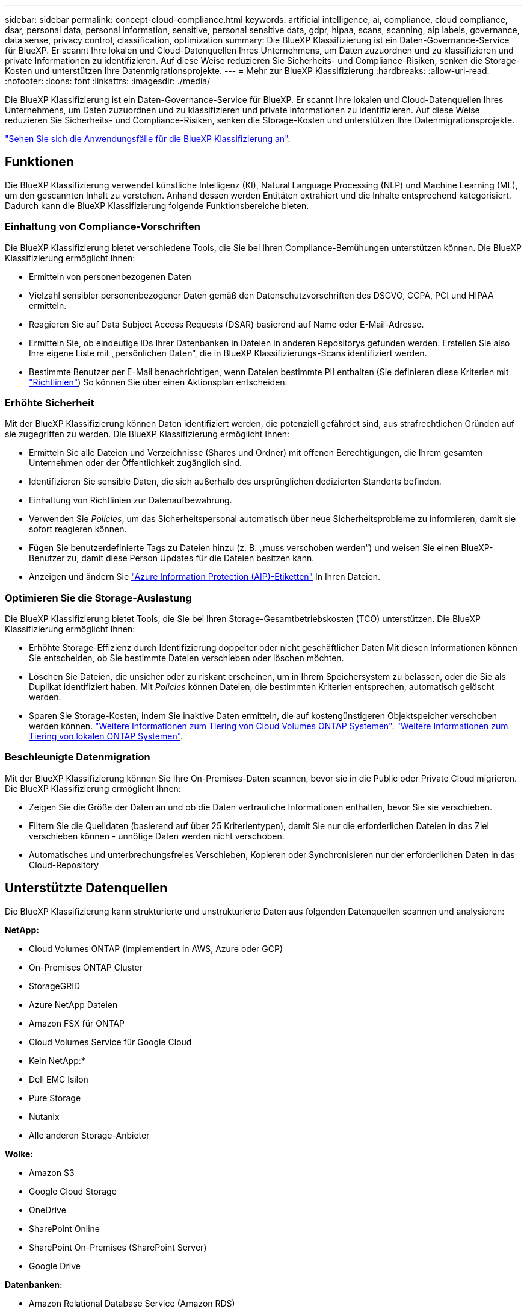 ---
sidebar: sidebar 
permalink: concept-cloud-compliance.html 
keywords: artificial intelligence, ai, compliance, cloud compliance, dsar, personal data, personal information, sensitive, personal sensitive data, gdpr, hipaa, scans, scanning, aip labels, governance, data sense, privacy control, classification, optimization 
summary: Die BlueXP Klassifizierung ist ein Daten-Governance-Service für BlueXP. Er scannt Ihre lokalen und Cloud-Datenquellen Ihres Unternehmens, um Daten zuzuordnen und zu klassifizieren und private Informationen zu identifizieren. Auf diese Weise reduzieren Sie Sicherheits- und Compliance-Risiken, senken die Storage-Kosten und unterstützen Ihre Datenmigrationsprojekte. 
---
= Mehr zur BlueXP Klassifizierung
:hardbreaks:
:allow-uri-read: 
:nofooter: 
:icons: font
:linkattrs: 
:imagesdir: ./media/


[role="lead"]
Die BlueXP Klassifizierung ist ein Daten-Governance-Service für BlueXP. Er scannt Ihre lokalen und Cloud-Datenquellen Ihres Unternehmens, um Daten zuzuordnen und zu klassifizieren und private Informationen zu identifizieren. Auf diese Weise reduzieren Sie Sicherheits- und Compliance-Risiken, senken die Storage-Kosten und unterstützen Ihre Datenmigrationsprojekte.

https://bluexp.netapp.com/netapp-cloud-data-sense["Sehen Sie sich die Anwendungsfälle für die BlueXP Klassifizierung an"^].



== Funktionen

Die BlueXP Klassifizierung verwendet künstliche Intelligenz (KI), Natural Language Processing (NLP) und Machine Learning (ML), um den gescannten Inhalt zu verstehen. Anhand dessen werden Entitäten extrahiert und die Inhalte entsprechend kategorisiert. Dadurch kann die BlueXP Klassifizierung folgende Funktionsbereiche bieten.



=== Einhaltung von Compliance-Vorschriften

Die BlueXP Klassifizierung bietet verschiedene Tools, die Sie bei Ihren Compliance-Bemühungen unterstützen können. Die BlueXP Klassifizierung ermöglicht Ihnen:

* Ermitteln von personenbezogenen Daten
* Vielzahl sensibler personenbezogener Daten gemäß den Datenschutzvorschriften des DSGVO, CCPA, PCI und HIPAA ermitteln.
* Reagieren Sie auf Data Subject Access Requests (DSAR) basierend auf Name oder E-Mail-Adresse.
* Ermitteln Sie, ob eindeutige IDs Ihrer Datenbanken in Dateien in anderen Repositorys gefunden werden. Erstellen Sie also Ihre eigene Liste mit „persönlichen Daten“, die in BlueXP Klassifizierungs-Scans identifiziert werden.
* Bestimmte Benutzer per E-Mail benachrichtigen, wenn Dateien bestimmte PII enthalten (Sie definieren diese Kriterien mit link:task-using-policies.html["Richtlinien"^]) So können Sie über einen Aktionsplan entscheiden.




=== Erhöhte Sicherheit

Mit der BlueXP Klassifizierung können Daten identifiziert werden, die potenziell gefährdet sind, aus strafrechtlichen Gründen auf sie zugegriffen zu werden. Die BlueXP Klassifizierung ermöglicht Ihnen:

* Ermitteln Sie alle Dateien und Verzeichnisse (Shares und Ordner) mit offenen Berechtigungen, die Ihrem gesamten Unternehmen oder der Öffentlichkeit zugänglich sind.
* Identifizieren Sie sensible Daten, die sich außerhalb des ursprünglichen dedizierten Standorts befinden.
* Einhaltung von Richtlinien zur Datenaufbewahrung.
* Verwenden Sie _Policies_, um das Sicherheitspersonal automatisch über neue Sicherheitsprobleme zu informieren, damit sie sofort reagieren können.
* Fügen Sie benutzerdefinierte Tags zu Dateien hinzu (z. B. „muss verschoben werden“) und weisen Sie einen BlueXP-Benutzer zu, damit diese Person Updates für die Dateien besitzen kann.
* Anzeigen und ändern Sie https://azure.microsoft.com/en-us/services/information-protection/["Azure Information Protection (AIP)-Etiketten"^] In Ihren Dateien.




=== Optimieren Sie die Storage-Auslastung

Die BlueXP Klassifizierung bietet Tools, die Sie bei Ihren Storage-Gesamtbetriebskosten (TCO) unterstützen. Die BlueXP Klassifizierung ermöglicht Ihnen:

* Erhöhte Storage-Effizienz durch Identifizierung doppelter oder nicht geschäftlicher Daten Mit diesen Informationen können Sie entscheiden, ob Sie bestimmte Dateien verschieben oder löschen möchten.
* Löschen Sie Dateien, die unsicher oder zu riskant erscheinen, um in Ihrem Speichersystem zu belassen, oder die Sie als Duplikat identifiziert haben. Mit _Policies_ können Dateien, die bestimmten Kriterien entsprechen, automatisch gelöscht werden.
* Sparen Sie Storage-Kosten, indem Sie inaktive Daten ermitteln, die auf kostengünstigeren Objektspeicher verschoben werden können. https://docs.netapp.com/us-en/bluexp-cloud-volumes-ontap/concept-data-tiering.html["Weitere Informationen zum Tiering von Cloud Volumes ONTAP Systemen"^]. https://docs.netapp.com/us-en/bluexp-tiering/concept-cloud-tiering.html["Weitere Informationen zum Tiering von lokalen ONTAP Systemen"^].




=== Beschleunigte Datenmigration

Mit der BlueXP Klassifizierung können Sie Ihre On-Premises-Daten scannen, bevor sie in die Public oder Private Cloud migrieren. Die BlueXP Klassifizierung ermöglicht Ihnen:

* Zeigen Sie die Größe der Daten an und ob die Daten vertrauliche Informationen enthalten, bevor Sie sie verschieben.
* Filtern Sie die Quelldaten (basierend auf über 25 Kriterientypen), damit Sie nur die erforderlichen Dateien in das Ziel verschieben können - unnötige Daten werden nicht verschoben.
* Automatisches und unterbrechungsfreies Verschieben, Kopieren oder Synchronisieren nur der erforderlichen Daten in das Cloud-Repository




== Unterstützte Datenquellen

Die BlueXP Klassifizierung kann strukturierte und unstrukturierte Daten aus folgenden Datenquellen scannen und analysieren:

*NetApp:*

* Cloud Volumes ONTAP (implementiert in AWS, Azure oder GCP)
* On-Premises ONTAP Cluster
* StorageGRID
* Azure NetApp Dateien
* Amazon FSX für ONTAP
* Cloud Volumes Service für Google Cloud


* Kein NetApp:*

* Dell EMC Isilon
* Pure Storage
* Nutanix
* Alle anderen Storage-Anbieter


*Wolke:*

* Amazon S3
* Google Cloud Storage
* OneDrive
* SharePoint Online
* SharePoint On-Premises (SharePoint Server)
* Google Drive


*Datenbanken:*

* Amazon Relational Database Service (Amazon RDS)
* MongoDB
* MySQL
* Oracle
* PostgreSQL
* SAP HANA
* SQL Server (MSSQL)


Die BlueXP Klassifizierung unterstützt NFS-Versionen 3.x, 4.0 und 4.1 sowie CIFS-Versionen 1.x, 2.0, 2.1 und 3.0.



== Kosten

* Die Kosten der BlueXP Klassifizierung hängen von der Datenmenge ab, die Sie scannen. Die ersten 1 TB an Daten, die die BlueXP Klassifizierung in einem BlueXP Workspace scannt, sind 30 Tage lang kostenlos. Dies umfasst alle Daten aus allen Arbeitsumgebungen und Datenquellen. Um mit dem Scannen von Daten nach diesem Zeitpunkt fortzufahren, müssen Sie auf AWS, Azure oder GCP Marketplace oder eine BYOL-Lizenz von NetApp abonnieren. Siehe https://bluexp.netapp.com/netapp-cloud-data-sense["Preisgestaltung"^] Entsprechende Details.
+
link:task-licensing-datasense.html["Informieren Sie sich über die Lizenzierung der BlueXP Klassifizierung"^].

* Für die Installation der BlueXP Klassifizierung in der Cloud ist die Implementierung einer Cloud-Instanz erforderlich. Dies führt zu Gebühren beim Cloud-Provider, wo die Klassifizierung implementiert wird. Siehe <<Die BlueXP Klassifizierungsinstanz,Der für jeden Cloud-Provider implementierte Instanztyp>>. Die Installation der BlueXP Klassifizierung auf einem lokalen System kostet Sie nichts.
* Für die Klassifizierung von BlueXP müssen Sie einen BlueXP Connector implementiert haben. In vielen Fällen haben Sie bereits einen Connector, weil Sie andere Speicher und Dienste in BlueXP verwenden. Die Connector-Instanz verursacht Gebühren bei dem Cloud-Provider, wo sie implementiert wird. Siehe https://docs.netapp.com/us-en/bluexp-setup-admin/task-install-connector-on-prem.html["Für jeden Cloud-Provider implementierte Instanztyp"^]. Bei der Installation des Connectors in einem On-Premises-System entstehen keine Kosten.




=== Datentransferkosten

Die Datentransferkosten hängen von Ihrer Einrichtung ab. Wenn sich die BlueXP Klassifizierungs-Instanz und Datenquelle in derselben Verfügbarkeitszone und -Region befinden, entstehen keine Kosten für Datentransfers. Wenn sich die Datenquelle, beispielsweise ein Cloud Volumes ONTAP-System oder S3-Bucket, jedoch in einer _verschiedenen_ Verfügbarkeitszone oder -Region befindet, wird Ihr Cloud-Provider für Datentransferkosten berechnet. Weitere Informationen finden Sie unter diesen Links:

* https://aws.amazon.com/ec2/pricing/on-demand/["AWS: Amazon EC2-Preisgestaltung"^]
* https://azure.microsoft.com/en-us/pricing/details/bandwidth/["Microsoft Azure: Preisangaben Für Die Bandbreite"^]
* https://cloud.google.com/storage-transfer/pricing["Google Cloud: Preis für Storage Transfer Service"^]




== Die BlueXP Klassifizierungsinstanz

Wenn Sie die BlueXP Klassifizierung in der Cloud implementieren, stellt BlueXP die Instanz im selben Subnetz bereit, in dem sich der Connector befindet. https://docs.netapp.com/us-en/bluexp-setup-admin/concept-connectors.html["Erfahren Sie mehr über Steckverbinder."^]

image:diagram_cloud_compliance_instance.png["Ein Diagramm zeigt eine BlueXP Instanz und eine BlueXP Klassifizierungsinstanz, die bei Ihrem Cloud-Provider ausgeführt wird."]

Beachten Sie Folgendes über die Standardinstanz:

* In AWS wird die BlueXP Klassifizierung auf einer ausgeführt https://aws.amazon.com/ec2/instance-types/m6i/["M6i.4xlarge-Instanz"^] Mit einer GP2-Festplatte mit 500 gib. Das Betriebssystem-Image ist Amazon Linux 2. Bei der Implementierung in AWS können Sie eine kleinere Instanzgröße wählen, wenn Sie eine kleine Datenmenge scannen.
* In Azure wird die BlueXP Klassifizierung auf einer ausgeführt link:https://docs.microsoft.com/en-us/azure/virtual-machines/dv3-dsv3-series#dsv3-series["Standard_D16s_v3 VM"^] Auf einer Festplatte mit 500 gib. Das Betriebssystem-Image ist CentOS 7.9.
* In GCP wird die BlueXP Klassifizierung auf einer ausgeführt link:https://cloud.google.com/compute/docs/general-purpose-machines#n2_machines["n2-Standard-16-VM"^] Mit einer persistenten Festplatte mit 500 gib Standard. Das Betriebssystem-Image ist CentOS 7.9.
* In Regionen, in denen die Standardinstanz nicht verfügbar ist, wird die BlueXP Klassifizierung auf einer alternativen Instanz ausgeführt. link:reference-instance-types.html["Sehen Sie sich die alternativen Instanztypen an"].
* Der Name der Instanz ist _CloudCompliance_ mit einem generierten Hash (UUID), der verknüpft ist. Beispiel: _CloudCompliance-16bb6564-38ad-4080-9a92-36f5fd2f71c7_
* Pro Connector wird nur eine BlueXP Klassifizierungsinstanz implementiert.


Sie können die BlueXP Klassifizierung auch auf einem Linux-Host vor Ort oder auf einem Host in Ihrem bevorzugten Cloud-Provider implementieren. Die Software funktioniert unabhängig von der gewählten Installationsmethode genau auf die gleiche Weise. Upgrades der BlueXP Klassifizierungs-Software werden automatisiert, solange die Instanz einen Internetzugang hat.


TIP: Die Instanz sollte immer ausgeführt werden, da die BlueXP Klassifizierung die Daten kontinuierlich scannt.



=== Verwenden eines kleineren Instanztyps

Sie können die BlueXP Klassifizierung auf einem System mit weniger CPUs und weniger RAM implementieren. Bei der Nutzung dieser weniger leistungsstarken Systeme bestehen jedoch einige Einschränkungen.

[cols="18,31,51"]
|===
| Systemgröße | Spezifikationen | Einschränkungen 


| Extra Groß | 32 CPUs, 128 GB RAM, 1 tib SSD | Kann bis zu 500 Millionen Dateien scannen. 


| Groß (Standard) | 16 CPUs, 64 GB RAM, 500 gib SSD | Kann bis zu 250 Millionen Dateien scannen. 


| Mittel | 8 CPUs, 32 GB RAM, 200 gib SSD | Langsamer Scan und kann nur bis zu 1 Million Dateien scannen. 


| Klein | 8 CPUs, 16 GB RAM, 100 gib SSD | Die gleichen Einschränkungen wie „Mittel“ und die Möglichkeit, sich zu identifizieren link:task-generating-compliance-reports.html#what-is-a-data-subject-access-request["Namen der Betroffenen"] Innerhalb von Dateien ist deaktiviert. 
|===
Bei der Implementierung der BlueXP Klassifizierung in der Cloud auf AWS können Sie sich für eine große/mittlere/kleine Instanz entscheiden. Wenn Sie die BlueXP Klassifizierung in Azure oder GCP implementieren, senden Sie eine E-Mail an ng-contact-data-sense@netapp.com, um Unterstützung zu erhalten, wenn Sie eines dieser alternativen Systeme verwenden möchten. Wir müssen mit Ihnen zusammenarbeiten, um diese anderen Cloud-Konfigurationen zu implementieren.

Bei der Implementierung der BlueXP Klassifizierung vor Ort müssen Sie einfach einen Linux-Host mit den alternativen Spezifikationen verwenden. Sie müssen sich nicht an NetApp wenden, um Unterstützung zu erhalten.



== Funktionsweise der BlueXP Klassifizierung

Die allgemeine BlueXP Klassifizierung funktioniert wie folgt:

. Sie implementieren eine Instanz der BlueXP Klassifizierung in BlueXP.
. Sie ermöglichen ein hohes Mapping oder tiefes Scannen auf einer oder mehreren Datenquellen.
. Bei der BlueXP Klassifizierung werden die Daten mithilfe eines KI-Lernprozesses gescannt.
. Sie nutzen die bereitgestellten Dashboards und Berichterstellungs-Tools, um Ihre Compliance- und Governance-Bemühungen zu unterstützen.




== Funktionsweise von Scans

Nachdem die BlueXP Klassifizierung aktiviert und die Repositorys ausgewählt wurden, die gescannt werden sollen (dies sind die Volumes, Buckets, Datenbankschemata oder OneDrive- oder SharePoint Benutzerdaten), beginnt der Scan sofort mit dem Scannen der Daten zur Identifizierung persönlicher und sensibler Daten. Sie sollten sich in den meisten Fällen auf die Scans von Live-Produktionsdaten konzentrieren und nicht auf Backups, Spiegelungen oder DR-Standorte. Die BlueXP Klassifizierung ordnet anschließend Ihre Unternehmensdaten zu, kategorisiert jede Datei und identifiziert und extrahiert Entitäten und vordefinierte Muster in den Daten. Das Ergebnis des Scans ist ein Index von persönlichen Daten, sensiblen persönlichen Daten, Datenkategorien und Dateitypen.

Wie bei jedem anderen Client lässt sich die BlueXP Klassifizierung mit den Daten verbinden, indem NFS- und CIFS-Volumes gemountet werden. NFS Volumes werden automatisch als schreibgeschützt abgerufen und müssen zur Überprüfung von CIFS Volumes Active Directory Anmeldeinformationen bereitstellen.

image:diagram_cloud_compliance_scan.png["Ein Diagramm zeigt eine BlueXP Instanz und eine BlueXP Klassifizierungsinstanz, die bei Ihrem Cloud-Provider ausgeführt wird. Die BlueXP Klassifizierungs-Instanz stellt eine Verbindung zu NFS- und CIFS-Volumes, S3 Buckets, OneDrive Konten und Datenbanken her, um sie zu scannen."]

Nach dem ersten Scan scannt die BlueXP Klassifizierung Ihre Daten fortlaufend und nach Round Robin-Verfahren, um inkrementelle Änderungen zu erkennen (aus diesem Grund ist es wichtig, die Instanz weiterhin auszuführen).

Sie können Scans auf Volume-Ebene, auf Bucket-Ebene, auf Datenbankschemaebene, auf OneDrive-Benutzerebene und auf SharePoint-Standortebene aktivieren und deaktivieren.



=== Was ist der Unterschied zwischen Mapping und Classification Scans

Die BlueXP Klassifizierung ermöglicht Ihnen die Durchführung eines allgemeinen „Mapping“-Scans für ausgewählte Datenquellen. Das Mapping bietet nur einen Überblick über Ihre Daten auf hoher Ebene, während die Klassifizierung ein tiefes Scannen Ihrer Daten ermöglicht. Das Mapping kann auf Ihren Datenquellen sehr schnell durchgeführt werden, da es nicht auf Dateien zugegriffen wird, um die darin enthaltenen Daten zu sehen.

Viele Benutzer mögen diese Funktionalität, weil sie ihre Daten schnell scannen möchten, um die Datenquellen zu identifizieren, die mehr Forschungsarbeiten benötigen. Sie können dann Scans nur auf die erforderlichen Datenquellen oder Volumes klassifizieren.

In der folgenden Tabelle sind einige Unterschiede aufgeführt:

[cols="47,18,18"]
|===
| Merkmal | Klassifizierung | Zuordnung 


| Scangeschgeschwindigkeit | Langsam | Schnell 


| Liste der Dateitypen und der genutzten Kapazität | Ja. | Ja. 


| Anzahl der Dateien und genutzte Kapazität | Ja. | Ja. 


| Alter und Größe der Dateien | Ja. | Ja. 


| Fähigkeit, ein auszuführen link:task-controlling-governance-data.html#data-mapping-report["Datenzuordnungsbericht"] | Ja. | Ja. 


| Datenuntersuchung, um Dateidetails anzuzeigen | Ja. | Nein 


| Suche nach Namen in Dateien | Ja. | Nein 


| Erstellen link:task-using-policies.html["Richtlinien"] Die benutzerdefinierte Suchergebnisse liefern | Ja. | Nein 


| Kategorisieren Sie Daten mit AIP-Etiketten und Status-Tags | Ja. | Nein 


| Quelldateien kopieren, löschen und verschieben | Ja. | Nein 


| Möglichkeit zur Ausführung anderer Berichte | Ja. | Nein 
|===


=== Wie schnell scannt die BlueXP Klassifizierung Daten

Die Scan-Geschwindigkeit wird durch Netzwerklatenz, Festplattenlatenz, Netzwerkbandbreite, Umgebungsgröße und Dateiverteilungsgrößen beeinflusst.

* Bei der Durchführung von Mapping-Scans kann die BlueXP Klassifizierung zwischen 100-150 TIBS Daten pro Tag und Scanner-Node scannen.
* Bei der Durchführung von Classification Scans können mit der BlueXP Klassifizierung Daten pro Tag und Scanner-Node zwischen 15-40 TB gescannt werden.


link:task-deploy-compliance-onprem.html#install-bluexp-classification-on-the-linux-host["Erfahren Sie mehr über die Implementierung mehrerer Scanner-Knoten zum Scannen Ihrer Daten"^].



== Informationen, die die BlueXP Klassifizierung indexiert

Die BlueXP Klassifizierung erfasst, indiziert und weist Ihren Daten (Dateien) Kategorien zu. Die Daten, die die BlueXP Klassifizierung indiziert, umfassen die folgenden:

Standard-Metadaten:: Die BlueXP Klassifizierung erfasst Standardmetadaten zu Dateien: Die Art der Datei, ihre Größe, das Erstellungsdatum und die Änderungsdaten usw.
Persönliche Daten:: Personenbezogene Informationen wie E-Mail-Adressen, Identifikationsnummern oder Kreditkartennummern. link:task-controlling-private-data.html#view-files-that-contain-personal-data["Weitere Informationen zu personenbezogenen Daten"^].
Sensible persönliche Daten:: Besondere Arten sensibler Daten, wie etwa Gesundheitsdaten, ethnische Herkunft oder politische Ansichten, wie in der DSGVO und anderen Datenschutzvorschriften definiert link:task-controlling-private-data.html#view-files-that-contain-sensitive-personal-data["Erfahren Sie mehr über sensible persönliche Daten"^].
Kategorien:: Die BlueXP Klassifizierung unterteilt die gescannten Daten in unterschiedliche Kategorien. Kategorien sind Themen, die auf der KI-Analyse des Inhalts und der Metadaten jeder Datei basieren. link:task-controlling-private-data.html#view-files-by-categories["Weitere Informationen zu Kategorien"^].
Typen:: Die BlueXP Klassifizierung unterteilt die gescannten Daten nach Dateityp. link:task-controlling-private-data.html#view-files-by-file-types["Erfahren Sie mehr über Types"^].
Name der Entität Anerkennung:: Die BlueXP Klassifizierung verwendet KI, um Namen natürlicher Personen aus Dokumenten zu extrahieren. link:task-generating-compliance-reports.html#what-is-a-data-subject-access-request["Informieren Sie sich über die Reaktion auf Zugriffsanfragen von Betroffenen"^].




== Netzwerkübersicht

BlueXP implementiert die BlueXP Klassifizierungsinstanz mit einer Sicherheitsgruppe, die eingehende HTTP-Verbindungen von der Connector-Instanz ermöglicht.

Wenn Sie BlueXP im SaaS-Modus verwenden, wird die Verbindung zu BlueXP über HTTPS hergestellt. Die privaten Daten, die zwischen Ihrem Browser und der BlueXP Klassifizierungsinstanz gesendet werden, sind durch End-to-End-Verschlüsselung mit TLS 1.2 geschützt. Dies bedeutet, dass NetApp und Drittanbieter die Daten nicht lesen können.

Ausgehende Regeln sind vollständig geöffnet. Zum Installieren und Aktualisieren der BlueXP Klassifizierungssoftware und zum Senden von Nutzungsmetriken ist ein Internetzugriff erforderlich.

Wenn Sie strenge Netzwerkanforderungen erfüllen, link:task-deploy-cloud-compliance.html#review-prerequisites["Erfahren Sie mehr über die Endpunkte, auf die BlueXP Klassifizierungen setzt"^].



== Zugriff des Benutzers auf Compliance-Informationen

Die Rolle, die jedem Benutzer zugewiesen wurde, bietet unterschiedliche Funktionen in BlueXP und innerhalb der BlueXP Klassifizierung:

* Ein *Account Admin* kann Compliance-Einstellungen verwalten und Compliance-Informationen für alle Arbeitsumgebungen anzeigen.
* Ein *Workspace Admin* kann Compliance-Einstellungen verwalten und Compliance-Informationen nur für Systeme anzeigen, auf die sie Zugriff haben. Wenn ein Workspace-Administrator nicht auf eine Arbeitsumgebung in BlueXP zugreifen kann, werden keine Compliance-Informationen für die Arbeitsumgebung auf der Registerkarte BlueXP Klassifizierung angezeigt.
* Benutzer mit der Rolle *Compliance Viewer* können Compliance-Informationen nur anzeigen und Berichte für Systeme erstellen, auf die sie zugreifen können. Diese Benutzer können das Scannen von Volumes, Buckets oder Datenbankschemata nicht aktivieren/deaktivieren. Diese Benutzer können Dateien auch nicht kopieren, verschieben oder löschen.


https://docs.netapp.com/us-en/bluexp-setup-admin/reference-user-roles.html["Erfahren Sie mehr über BlueXP-Rollen"^] Und wie https://docs.netapp.com/us-en/bluexp-setup-admin/task-managing-netapp-accounts.html#adding-users["Benutzer mit bestimmten Rollen hinzufügen"^].
